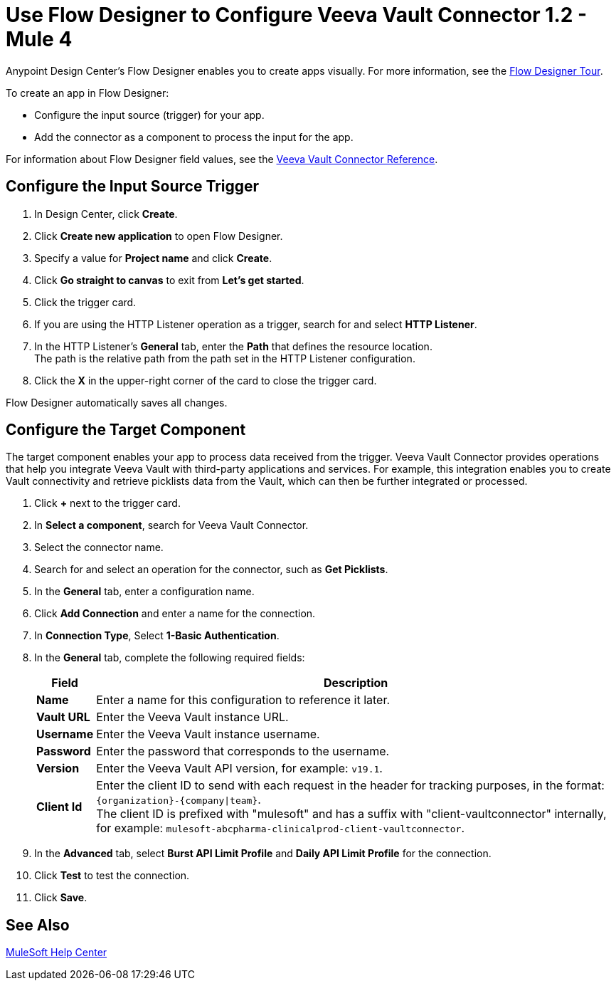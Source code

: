 = Use Flow Designer to Configure Veeva Vault Connector 1.2 - Mule 4

Anypoint Design Center's Flow Designer enables you to create apps visually. For more information, see the xref:design-center::fd-tour.adoc[Flow Designer Tour].

To create an app in Flow Designer:

* Configure the input source (trigger) for your app.
* Add the connector as a component to process the input for the app.

For information about Flow Designer field values, see the xref:veevavault-connector-reference.adoc[Veeva Vault Connector Reference].


== Configure the Input Source Trigger

. In Design Center, click *Create*.
. Click *Create new application* to open Flow Designer.
. Specify a value for *Project name* and click *Create*.
. Click *Go straight to canvas* to exit from *Let's get started*.
. Click the trigger card.
. If you are using the HTTP Listener operation as a trigger, search for and select *HTTP Listener*.
. In the HTTP Listener’s *General* tab, enter the *Path* that defines the resource location. +
The path is the relative path from the path set in the HTTP Listener configuration.
. Click the *X* in the upper-right corner of the card to close the trigger card.

Flow Designer automatically saves all changes.

== Configure the Target Component

The target component enables your app to process data received from the trigger. Veeva Vault Connector provides operations that help you integrate Veeva Vault with third-party applications and services. For example, this integration enables you to create Vault connectivity and retrieve picklists data from the Vault, which can then be further integrated or processed.

. Click *+* next to the trigger card.
. In *Select a component*, search for Veeva Vault Connector.
. Select the connector name.
. Search for and select an operation for the connector, such as *Get Picklists*.
. In the *General* tab, enter a configuration name. +
. Click *Add Connection* and enter a name for the connection.
. In *Connection Type*, Select *1-Basic Authentication*.
. In the *General* tab, complete the following required fields:
+
[%header%autowidth.spread]
|===
|*Field* |*Description*
|*Name* |Enter a name for this configuration to reference it later.
|*Vault URL* |Enter the Veeva Vault instance URL.
|*Username* |Enter the Veeva Vault instance username.
|*Password* |Enter the password that corresponds to the username.
|*Version* |Enter the Veeva Vault API version, for example: `v19.1`.
|*Client Id* a|Enter the client ID to send with each request in the header for tracking purposes, in the format: `\{organization}-{company\|team}`. +
The client ID is prefixed with "mulesoft" and has a suffix with "client-vaultconnector" internally, for example: `mulesoft-abcpharma-clinicalprod-client-vaultconnector`.
|===
+
. In the *Advanced* tab, select *Burst API Limit Profile* and *Daily API Limit Profile* for the connection.
. Click *Test* to test the connection.
. Click *Save*.

== See Also

https://help.mulesoft.com[MuleSoft Help Center]
